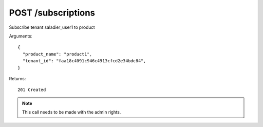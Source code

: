 POST /subscriptions
===================

Subscribe tenant saladier_user1 to product


Arguments::

  {
    "product_name": "product1",
    "tenant_id": "faa18c4091c946c4913cfcd2e34bdc84",
  }

Returns::

    201 Created

.. note:: This call needs to be made with the admin rights.
